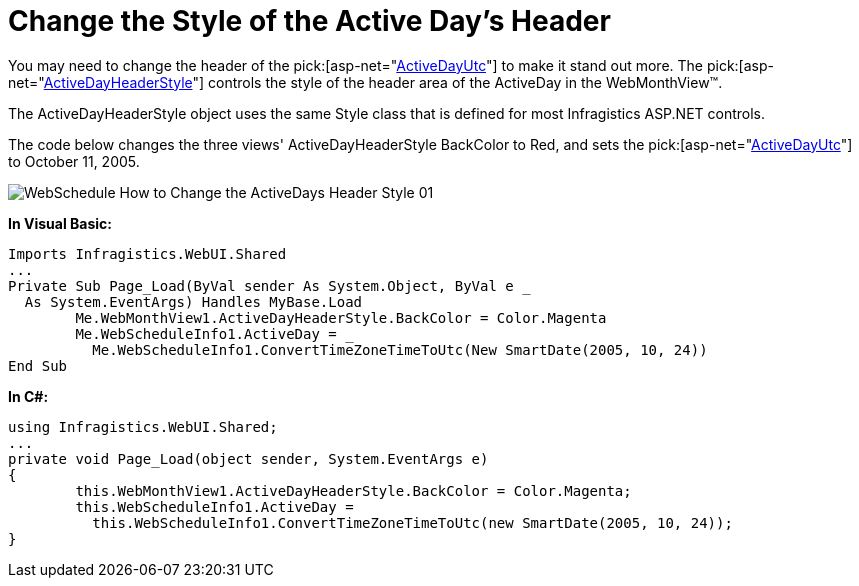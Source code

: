 ﻿////

|metadata|
{
    "name": "webschedule-change-the-style-of-the-active-days-header",
    "controlName": ["WebSchedule"],
    "tags": ["How Do I","Scheduling","Styling"],
    "guid": "{B87DF25D-A70F-4388-A3A9-AB8F036708B6}",  
    "buildFlags": [],
    "createdOn": "0001-01-01T00:00:00Z"
}
|metadata|
////

= Change the Style of the Active Day's Header

You may need to change the header of the pick:[asp-net="link:infragistics4.webui.shared.v{ProductVersion}~infragistics.webui.shared.smartdate~utcnow.html[ActiveDayUtc]"]  to make it stand out more. The  pick:[asp-net="link:infragistics4.webui.webschedule.v{ProductVersion}~infragistics.webui.webschedule.dayorientedscheduleview~activedayheaderstyle.html[ActiveDayHeaderStyle]"]  controls the style of the header area of the ActiveDay in the WebMonthView™.

The ActiveDayHeaderStyle object uses the same Style class that is defined for most Infragistics ASP.NET controls.

The code below changes the three views' ActiveDayHeaderStyle BackColor to Red, and sets the  pick:[asp-net="link:infragistics4.webui.shared.v{ProductVersion}~infragistics.webui.shared.smartdate~utcnow.html[ActiveDayUtc]"]  to October 11, 2005.

image::images/WebSchedule_How_to_Change_the_ActiveDays_Header_Style_01.png[]

*In Visual Basic:*

----
Imports Infragistics.WebUI.Shared
...
Private Sub Page_Load(ByVal sender As System.Object, ByVal e _
  As System.EventArgs) Handles MyBase.Load
        Me.WebMonthView1.ActiveDayHeaderStyle.BackColor = Color.Magenta
        Me.WebScheduleInfo1.ActiveDay = _
          Me.WebScheduleInfo1.ConvertTimeZoneTimeToUtc(New SmartDate(2005, 10, 24))
End Sub
----

*In C#:*

----
using Infragistics.WebUI.Shared;
...
private void Page_Load(object sender, System.EventArgs e)
{
        this.WebMonthView1.ActiveDayHeaderStyle.BackColor = Color.Magenta;
        this.WebScheduleInfo1.ActiveDay = 
          this.WebScheduleInfo1.ConvertTimeZoneTimeToUtc(new SmartDate(2005, 10, 24));
}
----